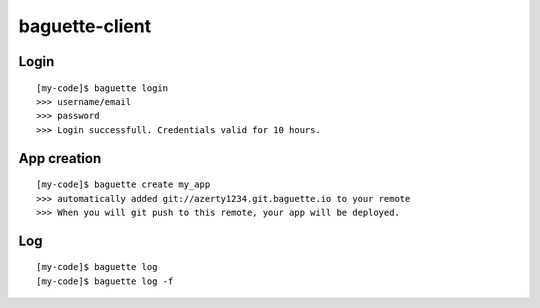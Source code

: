 baguette-client
===============


Login
-----

::

    [my-code]$ baguette login
    >>> username/email
    >>> password
    >>> Login successfull. Credentials valid for 10 hours.


App creation
------------

::

    [my-code]$ baguette create my_app
    >>> automatically added git://azerty1234.git.baguette.io to your remote
    >>> When you will git push to this remote, your app will be deployed.


Log
---

::

    [my-code]$ baguette log
    [my-code]$ baguette log -f
